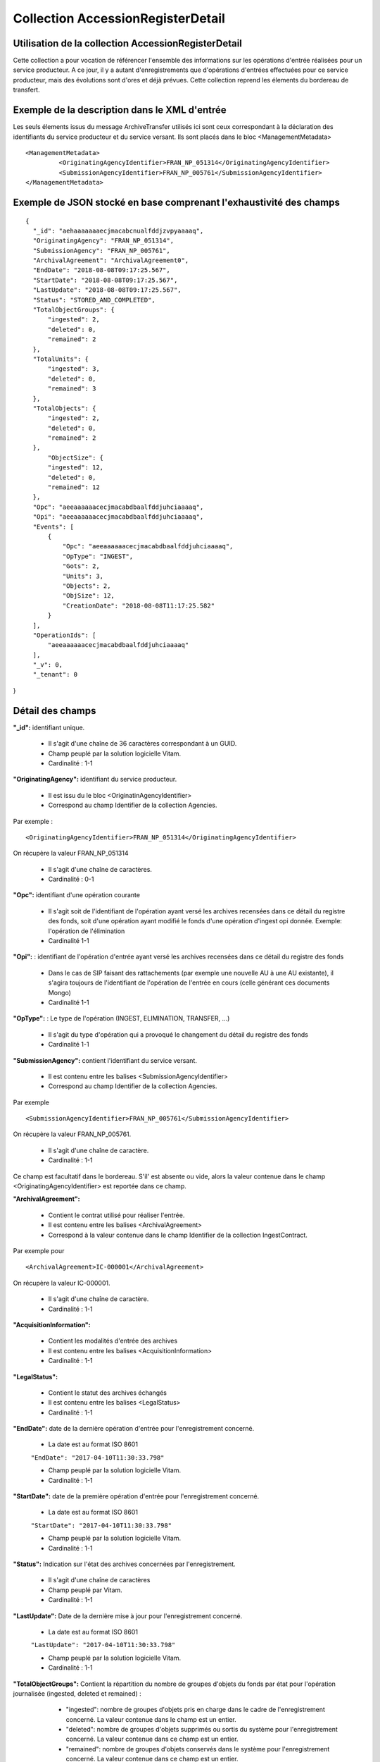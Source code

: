 Collection AccessionRegisterDetail
##################################

Utilisation de la collection AccessionRegisterDetail
====================================================

Cette collection a pour vocation de référencer l'ensemble des informations sur les opérations d'entrée réalisées pour un service producteur. A ce jour, il y a autant d'enregistrements que d'opérations d'entrées effectuées pour ce service producteur, mais des évolutions sont d'ores et déjà prévues. Cette collection reprend les élements du bordereau de transfert.

Exemple de la description dans le XML d'entrée
==============================================

Les seuls élements issus du message ArchiveTransfer utilisés ici sont ceux correspondant à la déclaration des identifiants du service producteur et du service versant. Ils sont placés dans le bloc <ManagementMetadata>

::

  <ManagementMetadata>
           <OriginatingAgencyIdentifier>FRAN_NP_051314</OriginatingAgencyIdentifier>
           <SubmissionAgencyIdentifier>FRAN_NP_005761</SubmissionAgencyIdentifier>
  </ManagementMetadata>

Exemple de JSON stocké en base comprenant l'exhaustivité des champs
===================================================================

::

  {
    "_id": "aehaaaaaaaecjmacabcnualfddjzvpyaaaaq",
    "OriginatingAgency": "FRAN_NP_051314",
    "SubmissionAgency": "FRAN_NP_005761",
    "ArchivalAgreement": "ArchivalAgreement0",
    "EndDate": "2018-08-08T09:17:25.567",
    "StartDate": "2018-08-08T09:17:25.567",
    "LastUpdate": "2018-08-08T09:17:25.567",
    "Status": "STORED_AND_COMPLETED",
    "TotalObjectGroups": {
        "ingested": 2,
        "deleted": 0,
        "remained": 2
    },
    "TotalUnits": {
        "ingested": 3,
        "deleted": 0,
        "remained": 3
    },
    "TotalObjects": {
        "ingested": 2,
        "deleted": 0,
        "remained": 2
    },
        "ObjectSize": {
        "ingested": 12,
        "deleted": 0,
        "remained": 12
    },
    "Opc": "aeeaaaaaacecjmacabdbaalfddjuhciaaaaq",
    "Opi": "aeeaaaaaacecjmacabdbaalfddjuhciaaaaq",
    "Events": [
        {
            "Opc": "aeeaaaaaacecjmacabdbaalfddjuhciaaaaq",
            "OpType": "INGEST",
            "Gots": 2,
            "Units": 3,
            "Objects": 2,
            "ObjSize": 12,
            "CreationDate": "2018-08-08T11:17:25.582"
        }
    ],
    "OperationIds": [
        "aeeaaaaaacecjmacabdbaalfddjuhciaaaaq"
    ],
    "_v": 0,
    "_tenant": 0
}

Détail des champs
=================

**"_id":** identifiant unique.

  * Il s'agit d'une chaîne de 36 caractères correspondant à un GUID.
  * Champ peuplé par la solution logicielle Vitam.
  * Cardinalité : 1-1

**"OriginatingAgency":** identifiant du service producteur.

  * Il est issu du le bloc <OriginatinAgencyIdentifier>
  * Correspond au champ Identifier de la collection Agencies.

Par exemple :

::

  <OriginatingAgencyIdentifier>FRAN_NP_051314</OriginatingAgencyIdentifier>

On récupère la valeur FRAN_NP_051314

  * Il s'agit d'une chaîne de caractères.
  * Cardinalité : 0-1

**"Opc":** identifiant d'une opération courante

    * Il s'agit soit de l'identifiant de l'opération ayant versé les archives recensées dans ce détail du registre des fonds, soit d'une opération ayant modifié le fonds d'une opération d'ingest opi donnée. Exemple: l'opération de l'élimination
    * Cardinalité 1-1

**"Opi":** : identifiant de l'opération d'entrée ayant versé les archives recensées dans ce détail du registre des fonds

    * Dans le cas de SIP faisant des rattachements (par exemple une nouvelle AU à une AU existante), il s'agira toujours de l'identifiant de l'opération de l'entrée en cours (celle générant ces documents Mongo)
    * Cardinalité 1-1

**"OpType":** : Le type de l'opération (INGEST, ELIMINATION, TRANSFER, ...)

    * Il s'agit du type d'opération qui a provoqué le changement du détail du registre des fonds
    * Cardinalité 1-1


**"SubmissionAgency":** contient l'identifiant du service versant.

    * Il est contenu entre les balises <SubmissionAgencyIdentifier>
    * Correspond au champ Identifier de la collection Agencies.

Par exemple

::

  <SubmissionAgencyIdentifier>FRAN_NP_005761</SubmissionAgencyIdentifier>

On récupère la valeur FRAN_NP_005761.

  * Il s'agit d'une chaîne de caractère.
  * Cardinalité : 1-1

Ce champ est facultatif dans le bordereau. S'il' est absente ou vide, alors la valeur contenue dans le champ <OriginatingAgencyIdentifier> est reportée dans ce champ.

**"ArchivalAgreement":**

  * Contient le contrat utilisé pour réaliser l'entrée.
  * Il est contenu entre les balises <ArchivalAgreement>
  * Correspond à la valeur contenue dans le champ Identifier de la collection IngestContract.

Par exemple pour

::

  <ArchivalAgreement>IC-000001</ArchivalAgreement>

On récupère la valeur IC-000001.

  * Il s'agit d'une chaîne de caractère.
  * Cardinalité : 1-1

**"AcquisitionInformation":**

  * Contient les modalités d'entrée des archives
  * Il est contenu entre les balises <AcquisitionInformation>
  * Cardinalité : 1-1

**"LegalStatus":**

  * Contient le statut des archives échangés
  * Il est contenu entre les balises <LegalStatus>
  * Cardinalité : 1-1

**"EndDate":** date de la dernière opération d'entrée pour l'enregistrement concerné.

  * La date est au format ISO 8601

  ``"EndDate": "2017-04-10T11:30:33.798"``

  * Champ peuplé par la solution logicielle Vitam.
  * Cardinalité : 1-1

**"StartDate":** date de la première opération d'entrée pour l'enregistrement concerné.

  * La date est au format ISO 8601

  ``"StartDate": "2017-04-10T11:30:33.798"``

  * Champ peuplé par la solution logicielle Vitam.
  * Cardinalité : 1-1

**"Status":** Indication sur l'état des archives concernées par l'enregistrement.

  * Il s'agit d'une chaîne de caractères
  * Champ peuplé par Vitam.
  * Cardinalité : 1-1

**"LastUpdate":** Date de la dernière mise à jour pour l'enregistrement concerné.

  * La date est au format ISO 8601

  ``"LastUpdate": "2017-04-10T11:30:33.798"``

  * Champ peuplé par la solution logicielle Vitam.
  * Cardinalité : 1-1

**"TotalObjectGroups":** Contient la répartition du nombre de groupes d'objets du fonds par état pour l'opération journalisée (ingested, deleted et remained) :
    - "ingested": nombre de groupes d'objets pris en charge dans le cadre de l'enregistrement concerné. La valeur contenue dans le champ est un entier.
    - "deleted": nombre de groupes d'objets supprimés ou sortis du système pour l'enregistrement concerné. La valeur contenue dans ce champ est un entier.
    - "remained": nombre de groupes d'objets conservés dans le système pour l'enregistrement concerné. La valeur contenue dans ce champ est un entier.

  * Il s'agit d'un JSON
  * Champ peuplé par la solution logicielle Vitam.
  * Cardinalité : 1-1

**"TotalUnits":** Il contient la répartition du nombre d'unités archivistiques du fonds par état pour l'opération journalisée :
    - "ingested": nombre d'unités archivistiques prises en charge dans le cadre de l'enregistrement concerné. La valeur contenue dans le champ est un entier.
    - "deleted": nombre d'unités archivistiques supprimées ou sorties du système pour l'enregistrement concerné. La valeur contenue dans ce champ est un entier.
    - "remained": nombre d'unités archivistiques conservées dans le système pour l'enregistrement concerné. La valeur contenue dans ce champ est un entier.

  * Il s'agit d'un JSON
  * Champ peuplé par la solution logicielle Vitam.
  * Cardinalité : 1-1

**"TotalObjects":** Contient la répartition du nombre d'objets du fonds par état pour l'opération journalisée :
    - "ingested": nombre  d'objets priss en charge dans le cadre de l'enregistrement concerné. La valeur contenue dans le champ est un entier.
    - "deleted": nombre d'objets supprimés ou sorties du système pour l'enregistrement concerné. La valeur contenue dans ce champ est un entier.
    - "remained": nombre d'objets conservés dans le système pour l'enregistrement concerné. La valeur contenue dans ce champ est un entier.

  * Il s'agit d'un JSON
  * Champ peuplé par la solution logicielle Vitam.
  * Cardinalité : 1-1

**"ObjectSize":** Contient la répartition du volume total des fichiers du fonds par état pour l'opération journalisée (ingested, deleted etremained) :
    - "ingested": volume en octet des fichiers pris en charge dans le cadre de l'enregistrement concerné. La valeur contenue dans le champ est un entier.
    - "deleted": volume en octet des fichiers supprimés ou sortis du système pour l'enregistrement concerné. La valeur contenue dans ce champ est un entier.
    - "remained": volume en octet des fichiers conservés dans le système pour l'enregistrement concerné. La valeur contenue dans ce champ est un entier.

  * Il s'agit d'un JSON
  * Champ peuplé par la solution logicielle Vitam.
  * Cardinalité : 1-1

**"OperationIds":** opérations d'entrée concernées

  * Il s'agit d'un tableau.
  * Ne peut être vide
  * Champ peuplé par la solution logicielle Vitam.
  * Cardinalité : 1-n

**"_v":** version de l'enregistrement décrit

  * Il s'agit d'un entier.
  * Champ peuplé par Vitam.
  * Cardinalité : 1-1
  * 0 correspond à l'enregistrement d'origine. Si le numéro est supérieur à 0, alors il s'agit du numéro de version de l'enregistrement.

**"Events":** les détails des registres des fonds ayant modifié un lot d'ingest existant.

  * Le premier événement contient les remained de l'opération d'ingest.
  * Les événements suivants concernent les opérations ayant modifié un lot d'ingest existant (Elimination, Transfer, ...)
  * Cardinalité : 1-n

**"Events.Opc":** l'id de l'opération courante.

  * Dans le cas d'un ingest, opc égale à l'id de l'opération d'ingest.
  * Cardinalité : 1-1

**"Events.OpType":** Le type de l'opération (INGEST, ELIMINATION, TRANSFER, ...)

  * Cardinalité : 1-1

**"Events.Gots":**  Nombre total de groupe d'objets impactés par l'opération de l'événement

  * Cardinalité : 1-1

**"Events.Units":**  Nombre total d'unités archivistiques impactées par l'opération de l'événement

  * Cardinalité : 1-1

**"Events.Objects":** Nombre total d'objets impactés par l'opération de l'événement

  * Cardinalité : 1-1

**"Events.ObjSize":** Le poids total de tous les objets impactés par l'opération de l'événement.

  * Dans le cas d'un ingest, opc égale à l'id de l'opération d'ingest.
  * Cardinalité : 1-1

**"Events.CreationDate":** La date de l'évenement.

  * Cardinalité : 1-1
